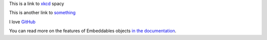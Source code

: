 This is a link to `xkcd`_ spacy

This is another link to something_

I love GitHub__

..  __: http://www.github.com/

You can read more on the features of Embeddables objects `in the documentation
<http://docs.doctrine-project.org/en/latest/tutorials/embeddables.html>`_.

..  _`xkcd`: http://xkcd.com/
..  _something: http://something.com/
